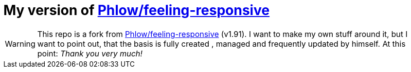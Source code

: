 :icons: font
:toc:
:toclevels: 2


= My version of https://github.com/Phlow/feeling-responsive[Phlow/feeling-responsive]

WARNING: This repo is a fork from https://github.com/Phlow/feeling-responsive[Phlow/feeling-responsive] (v1.91).
I want to make my own stuff around it, but I want to point out, that the basis is fully created , managed and frequently updated by himself.
At this point: _Thank you very much!_


